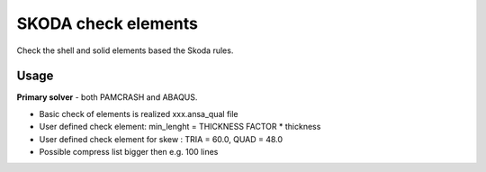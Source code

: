 
SKODA check elements
====================

Check the shell and solid elements based the Skoda rules.

Usage
-----

**Primary solver** - both PAMCRASH and ABAQUS.

* Basic check of elements is realized xxx.ansa_qual file
* User defined check element: min_lenght = THICKNESS FACTOR * thickness
* User defined check element for skew : TRIA = 60.0, QUAD = 48.0
* Possible compress list bigger then e.g. 100 lines 

